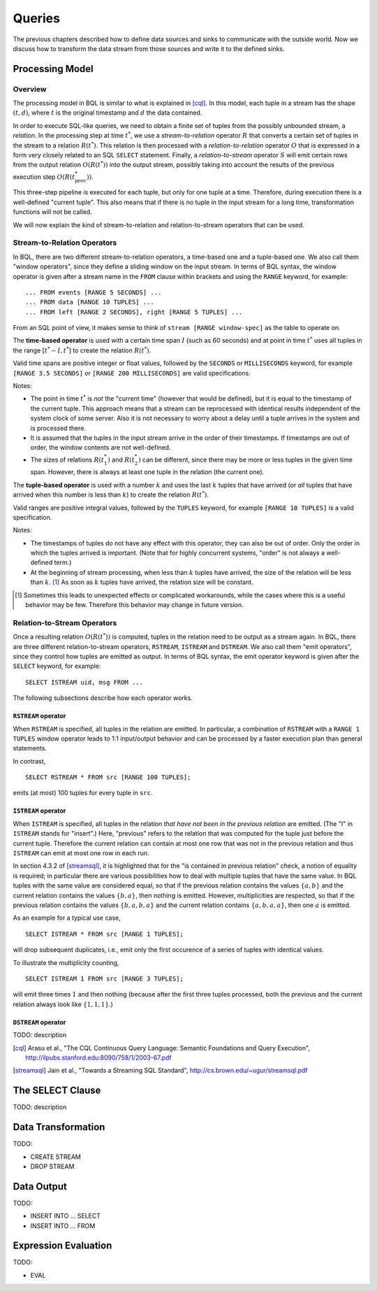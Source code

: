 *******
Queries
*******

The previous chapters described how to define data sources and sinks to communicate with the outside world.
Now we discuss how to transform the data stream from those sources and write it to the defined sinks.

Processing Model
================

Overview
--------

The processing model in BQL is similar to what is explained in [cql]_.
In this model, each tuple in a stream has the shape :math:`(t, d)`, where :math:`t` is the original timestamp and :math:`d` the data contained.

In order to execute SQL-like queries, we need to obtain a finite set of tuples from the possibly unbounded stream, a *relation*.
In the processing step at time :math:`t^*`, we use a *stream-to-relation* operator :math:`R` that converts a certain set of tuples in the stream to a relation :math:`R(t^*)`.
This relation is then processed with a *relation-to-relation* operator :math:`O` that is expressed in a form very closely related to an SQL ``SELECT`` statement.
Finally, a *relation-to-stream* operator :math:`S` will emit certain rows from the output relation :math:`O(R(t^*))` into the output stream, possibly taking into account the results of the previous execution step :math:`O(R(t^*_{\text{prev}}))`.

This three-step pipeline is executed for each tuple, but only for one tuple at a time.
Therefore, during execution there is a well-defined "current tuple".
This also means that if there is no tuple in the input stream for a long time, transformation functions will not be called.

We will now explain the kind of stream-to-relation and relation-to-stream operators that can be used.


Stream-to-Relation Operators
----------------------------

In BQL, there are two different stream-to-relation operators, a time-based one and a tuple-based one.
We also call them "window operators", since they define a sliding window on the input stream.
In terms of BQL syntax, the window operator is given after a stream name in the ``FROM`` clause within brackets and using the ``RANGE`` keyword, for example::

    ... FROM events [RANGE 5 SECONDS] ...
    ... FROM data [RANGE 10 TUPLES] ...
    ... FROM left [RANGE 2 SECONDS], right [RANGE 5 TUPLES] ...

From an SQL point of view, it makes sense to think of ``stream [RANGE window-spec]`` as the table to operate on.


The **time-based operator** is used with a certain time span :math:`I` (such as 60 seconds) and at point in time :math:`t^*` uses all tuples in the range :math:`[t^*-I, t^*]` to create the relation :math:`R(t^*)`.

Valid time spans are positive integer or float values, followed by the ``SECONDS`` or ``MILLISECONDS`` keyword, for example ``[RANGE 3.5 SECONDS]`` or ``[RANGE 200 MILLISECONDS]`` are valid specifications.

Notes:

- The point in time :math:`t^*` is *not* the "current time" (however that would be defined), but it is equal to the timestamp of the current tuple.
  This approach means that a stream can be reprocessed with identical results independent of the system clock of some server.
  Also it is not necessary to worry about a delay until a tuple arrives in the system and is processed there.
- It is assumed that the tuples in the input stream arrive in the order of their timestamps.
  If timestamps are out of order, the window contents are not well-defined.
- The sizes of relations :math:`R(t^*_1)` and :math:`R(t^*_2)` can be different, since there may be more or less tuples in the given time span.
  However, there is always at least one tuple in the relation (the current one).


The **tuple-based operator** is used with a number :math:`k` and uses the last :math:`k` tuples that have arrived (or *all* tuples that have arrived when this number is less than :math:`k`) to create the relation :math:`R(t^*)`.

Valid ranges are positive integral values, followed by the ``TUPLES`` keyword, for example ``[RANGE 10 TUPLES]`` is a valid specification.

Notes:

- The timestamps of tuples do not have any effect with this operator, they can also be out of order.
  Only the order in which the tuples arrived is important.
  (Note that for highly concurrent systems, "order" is not always a well-defined term.)
- At the beginning of stream processing, when less than :math:`k` tuples have arrived, the size of the relation will be less than :math:`k`. [#fn_tuple-window]_
  As soon as :math:`k` tuples have arrived, the relation size will be constant.

.. [#fn_tuple-window] Sometimes this leads to unexpected effects or complicated workarounds, while the cases where this is a useful behavior may be few. Therefore this behavior may change in future version.


Relation-to-Stream Operators
----------------------------

Once a resulting relation :math:`O(R(t^*))` is computed, tuples in the relation need to be output as a stream again.
In BQL, there are three different relation-to-stream operators, ``RSTREAM``, ``ISTREAM`` and ``DSTREAM``.
We also call them "emit operators", since they control how tuples are emitted as output.
In terms of BQL syntax, the emit operator keyword is given after the ``SELECT`` keyword, for example::

    SELECT ISTREAM uid, msg FROM ...

The following subsections describe how each operator works.

``RSTREAM`` operator
^^^^^^^^^^^^^^^^^^^^

When ``RSTREAM`` is specified, all tuples in the relation are emitted.
In particular, a combination of ``RSTREAM`` with a ``RANGE 1 TUPLES`` window operator leads to 1:1 input/output behavior and can be processed by a faster execution plan than general statements.

In contrast,

::

    SELECT RSTREAM * FROM src [RANGE 100 TUPLES];

emits (at most) 100 tuples for every tuple in ``src``.


``ISTREAM`` operator
^^^^^^^^^^^^^^^^^^^^

When ``ISTREAM`` is specified, all tuples in the relation *that have not been in the previous relation* are emitted.
(The "I" in ``ISTREAM`` stands for "insert".)
Here, "previous" refers to the relation that was computed for the tuple just before the current tuple.
Therefore the current relation can contain at most one row that was not in the previous relation and thus ``ISTREAM`` can emit at most one row in each run.

In section 4.3.2 of [streamsql]_, it is highlighted that for the "is contained in previous relation" check, a notion of equality is required; in particular there are various possibilities how to deal with multiple tuples that have the same value.
In BQL tuples with the same value are considered equal, so that if the previous relation contains the values :math:`\{a, b\}` and the current relation contains the values :math:`\{b, a\}`, then nothing is emitted.
However, multiplicities are respected, so that if the previous relation contains the values :math:`\{b, a, b, a\}` and the current relation contains :math:`\{a, b, a, a\}`, then one :math:`a` is emitted.

As an example for a typical use case,

::

     SELECT ISTREAM * FROM src [RANGE 1 TUPLES];

will drop subsequent duplicates, i.e., emit only the first occurence of a series of tuples with identical values.

To illustrate the multiplicity counting,

::

    SELECT ISTREAM 1 FROM src [RANGE 3 TUPLES];

will emit three times :math:`1` and then nothing (because after the first three tuples processed, both the previous and the current relation always look like :math:`\{1, 1, 1\}`.)


``DSTREAM`` operator
^^^^^^^^^^^^^^^^^^^^

TODO: description


.. [cql] Arasu et al., "The CQL Continuous Query Language: Semantic Foundations and Query Execution", http://ilpubs.stanford.edu:8090/758/1/2003-67.pdf

.. [streamsql] Jain et al., "Towards a Streaming SQL Standard", http://cs.brown.edu/~ugur/streamsql.pdf


The SELECT Clause
=================

TODO: description


Data Transformation
===================

TODO:

- CREATE STREAM
- DROP STREAM


Data Output
===========

TODO:

- INSERT INTO ... SELECT
- INSERT INTO ... FROM


Expression Evaluation
=====================

TODO:

- EVAL
